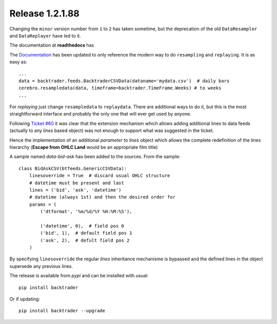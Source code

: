 
.. post:: Mar 7, 2016
   :author: mementum
   :image: 1

Release 1.2.1.88
################

Changing the ``minor`` version number from ``1`` to ``2`` has taken sometime,
but the deprecation of the old ``DataResampler`` and ``DataReplayer`` have led
to it.

The documentation at **readthedocs** has


The `Documentation <http://backtrader.readthedocs.org/en/latest/>`_ has been
updated to only reference the modern way to do ``resampling`` and
``replaying``. It is as easy as:
::

    ...
    data = backtrader.feeds.BacktraderCSVData(dataname='mydata.csv')  # daily bars
    cerebro.resampledata(data, timeframe=backtrader.TimeFrame.Weeks) # to weeks
    ...

For *replaying* just change ``resampledata`` to ``replaydata``. There are
additional ways to do it, but this is the most straightforward interface and
probably the only one that will ever get used by anyone.


Following `Ticket #60 <https://github.com/mementum/backtrader/issues/60>`_ it
was clear that the extension mechanism which allows adding additional lines to
data feeds (actually to any *lines* based object) was not enough to support
what was suggested in the ticket.

Hence the implementation of an additional *parameter* to *lines* object which
allows the complete redefinition of the lines hierarchy (**Escape from OHLC
Land** would be an appropriate film title)

A sample named *data-bid-ask* has been added to the sources. From the sample:
::

    class BidAskCSV(btfeeds.GenericCSVData):
        linesoverride = True  # discard usual OHLC structure
        # datetime must be present and last
        lines = ('bid', 'ask', 'datetime')
        # datetime (always 1st) and then the desired order for
        params = (
            ('dtformat', '%m/%d/%Y %H:%M:%S'),

            ('datetime', 0),  # field pos 0
            ('bid', 1),  # default field pos 1
            ('ask', 2),  # defult field pos 2
        )

By specifying ``linesoverride`` the regular *lines* inheritance mechanisme is
bypassed and the defined lines in the object supersede any previous lines.

The release is available from *pypi* and can be installed with usual:
::

     pip install backtrader

Or if updating:
::

     pip install backtrader --upgrade
